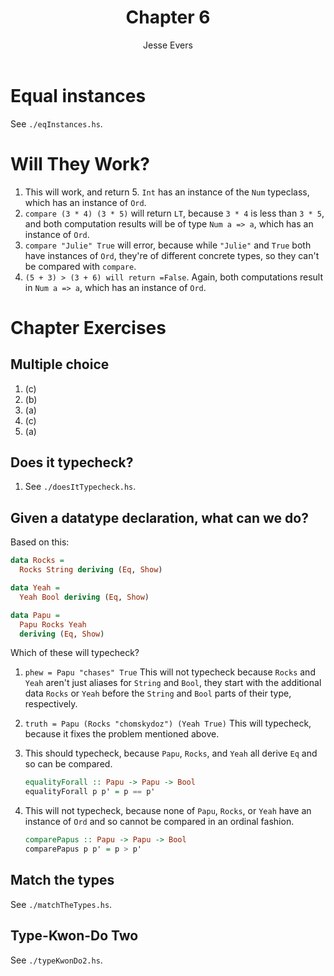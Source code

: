 #+TITLE: Chapter 6
#+AUTHOR: Jesse Evers

* Equal instances
See =./eqInstances.hs=.

* Will They Work?
1. This will work, and return 5. =Int= has an instance of the =Num= typeclass, which has an instance of =Ord=.
2. =compare (3 * 4) (3 * 5)= will return =LT=, because =3 * 4= is less than =3 * 5=, and both computation results will be of type =Num a => a=, which has an instance of =Ord=.
3. =compare "Julie" True= will error, because while ="Julie"= and =True= both have instances of =Ord=, they're of different concrete types, so they can't be compared with =compare=.
4. =(5 + 3) > (3 + 6) will return =False=. Again, both computations result in =Num a => a=, which has an instance of =Ord=.

* Chapter Exercises
** Multiple choice
1. (c)
2. (b)
3. (a)
4. (c)
5. (a)

** Does it typecheck?
1. See =./doesItTypecheck.hs=.

** Given a datatype declaration, what can we do?

Based on this:
#+begin_src haskell
data Rocks =
  Rocks String deriving (Eq, Show)

data Yeah =
  Yeah Bool deriving (Eq, Show)

data Papu =
  Papu Rocks Yeah
  deriving (Eq, Show)
#+end_src

Which of these will typecheck?

1. =phew = Papu "chases" True=
   This will not typecheck because =Rocks= and =Yeah= aren't just aliases for =String= and =Bool=, they start with the additional data =Rocks= or =Yeah= before the =String= and =Bool= parts of their type, respectively.

2. =truth = Papu (Rocks "chomskydoz") (Yeah True)=
   This will typecheck, because it fixes the problem mentioned above.

3. This should typecheck, because =Papu=, =Rocks=, and =Yeah= all derive =Eq= and so can be compared.
   #+begin_src haskell
     equalityForall :: Papu -> Papu -> Bool
     equalityForall p p' = p == p'
   #+end_src

4. This will not typecheck, because none of =Papu=, =Rocks=, or =Yeah= have an instance of =Ord= and so cannot be compared in an ordinal fashion.
   #+begin_src haskell
     comparePapus :: Papu -> Papu -> Bool
     comparePapus p p' = p > p'
   #+end_src

** Match the types
See =./matchTheTypes.hs=.

** Type-Kwon-Do Two
See =./typeKwonDo2.hs=.
